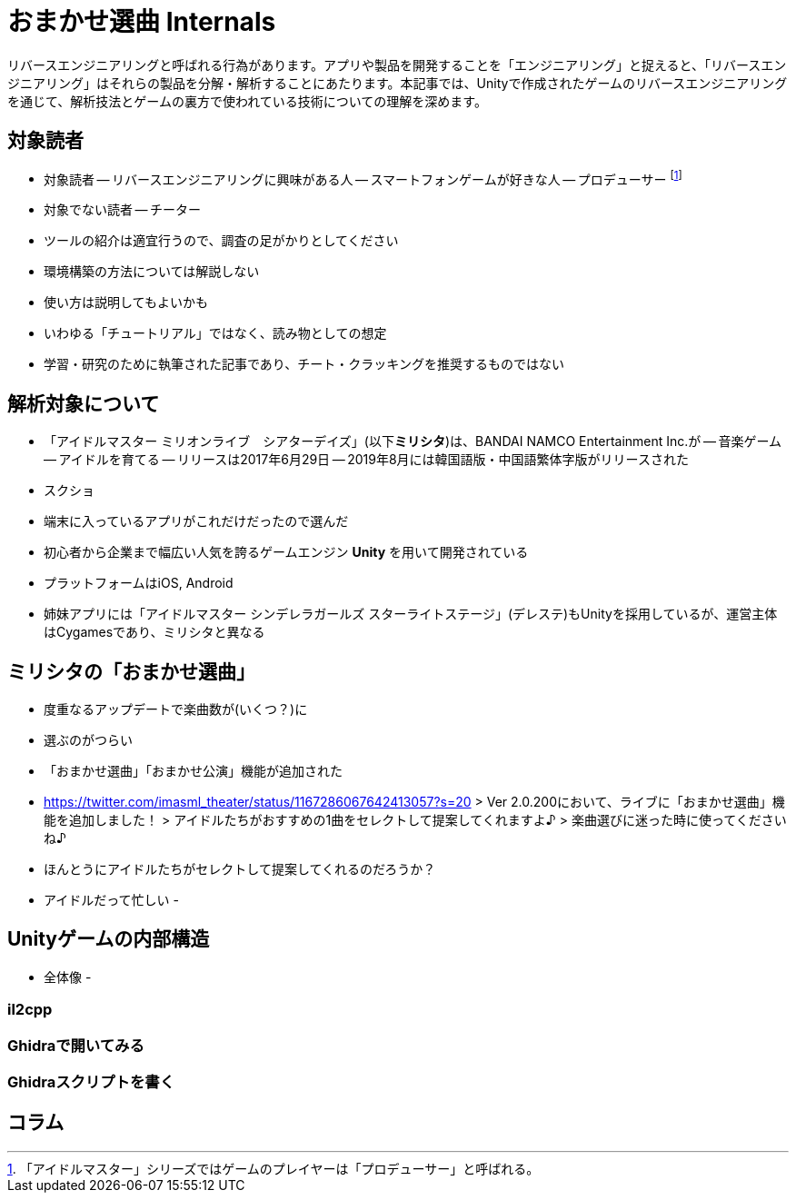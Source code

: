 = おまかせ選曲 Internals

:toc:

リバースエンジニアリングと呼ばれる行為があります。アプリや製品を開発することを「エンジニアリング」と捉えると、「リバースエンジニアリング」はそれらの製品を分解・解析することにあたります。本記事では、Unityで作成されたゲームのリバースエンジニアリングを通じて、解析技法とゲームの裏方で使われている技術についての理解を深めます。

== 対象読者

- 対象読者
-- リバースエンジニアリングに興味がある人
-- スマートフォンゲームが好きな人
-- プロデューサー footnote:[「アイドルマスター」シリーズではゲームのプレイヤーは「プロデューサー」と呼ばれる。]
- 対象でない読者
-- チーター
- ツールの紹介は適宜行うので、調査の足がかりとしてください
- 環境構築の方法については解説しない
- 使い方は説明してもよいかも
- いわゆる「チュートリアル」ではなく、読み物としての想定
- 学習・研究のために執筆された記事であり、チート・クラッキングを推奨するものではない

== 解析対象について

- 「アイドルマスター ミリオンライブ　シアターデイズ」(以下**ミリシタ**)は、BANDAI NAMCO Entertainment Inc.が
-- 音楽ゲーム
-- アイドルを育てる
-- リリースは2017年6月29日
-- 2019年8月には韓国語版・中国語繁体字版がリリースされた
- スクショ
- 端末に入っているアプリがこれだけだったので選んだ

- 初心者から企業まで幅広い人気を誇るゲームエンジン **Unity** を用いて開発されている
- プラットフォームはiOS, Android
- 姉妹アプリには「アイドルマスター シンデレラガールズ スターライトステージ」(デレステ)もUnityを採用しているが、運営主体はCygamesであり、ミリシタと異なる


== ミリシタの「おまかせ選曲」

- 度重なるアップデートで楽曲数が(いくつ？)に
- 選ぶのがつらい
- 「おまかせ選曲」「おまかせ公演」機能が追加された
- https://twitter.com/imasml_theater/status/1167286067642413057?s=20
> Ver 2.0.200において、ライブに「おまかせ選曲」機能を追加しました！
> アイドルたちがおすすめの1曲をセレクトして提案してくれますよ♪
> 楽曲選びに迷った時に使ってくださいね♪
- ほんとうにアイドルたちがセレクトして提案してくれるのだろうか？
- アイドルだって忙しい
- 

== Unityゲームの内部構造

- 全体像
- 

=== il2cpp
 
=== Ghidraで開いてみる

=== Ghidraスクリプトを書く

== コラム


// contents


